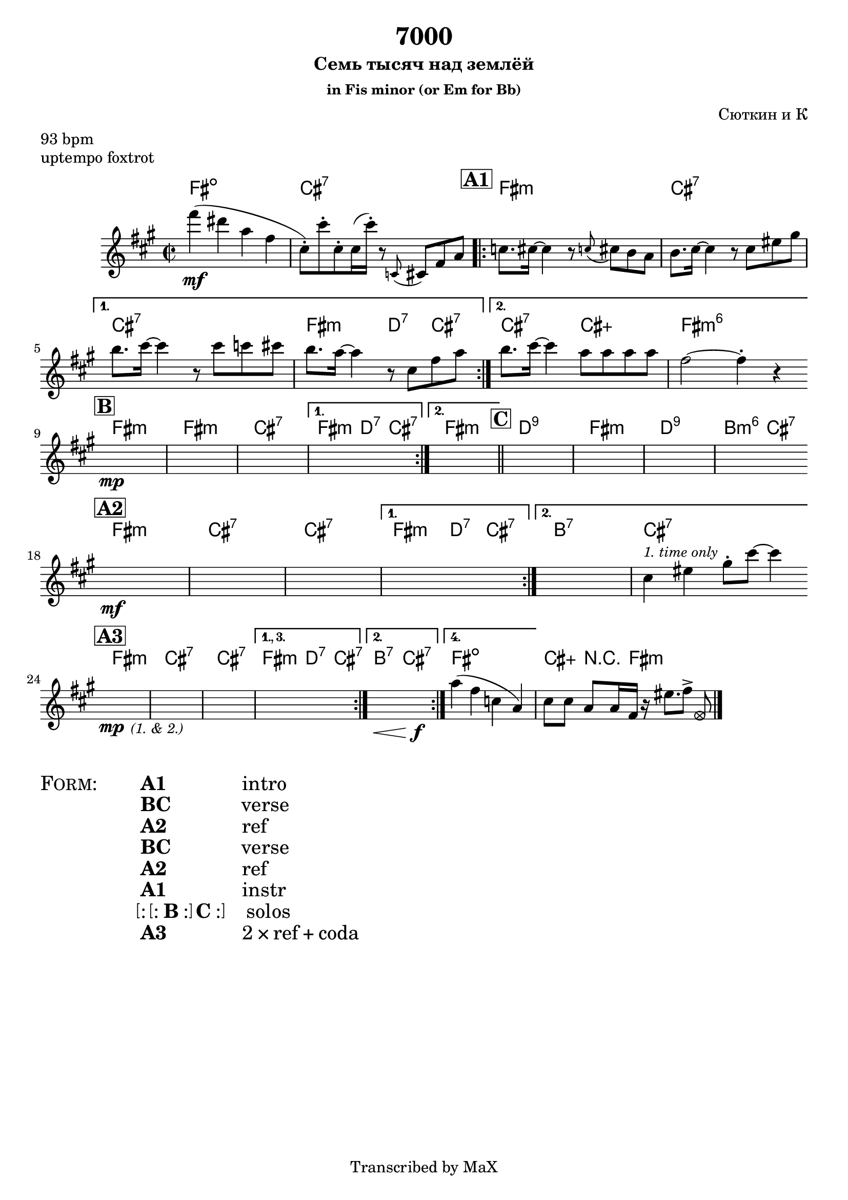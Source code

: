 \version "2.12.3"

%
% $File$
% $HGDate: Tue, 01 Jun 2010 00:41:20 +0200 $
% $Revision$
% $Author$
%

\header {
  title = "7000"
  subtitle = "Семь тысяч над землёй"
  subsubtitle = "in Fis minor (or Em for Bb)"

  composer = "Сюткин и К"
  poet = ""
  enteredby = "Max Deineko"

  meter = "93 bpm"
  piece = "uptempo foxtrot"
  version = "$Revision$"

  copyright = "Transcribed by MaX"
  tagline = "" % or leave the lilypond line
}


harm = \chordmode {
  \set Score.skipBars = ##t
  \set Score.markFormatter = #format-mark-box-letters

  e1:dim b:7

  \mark \markup {\box \bold "A1"}

  \repeat volta 2 {
    e1:m b:7 |
  }
  \alternative{
    { b:7 e2:m c4:7 b:7 | }
    { b2:7 b:aug e1:m6 }
  }

  \bar "||:"
  \break

  \mark \markup {\box \bold "B"}

  \repeat volta 2 {
    e1:m e:m b:7 
  }
  \alternative{
    { e2:m c4:7 b:7 }
    { e1:m }
  }

  \bar "||"
  \mark \markup {\box \bold "C"}

  c1:9 e:m c:9 a2:m6 b:7

  \bar "||:"
  \break

  \mark \markup {\box \bold "A2"}

  \repeat volta 2 {
    e1:m b:7 | b:7 |
  }
  \alternative{
    { e2:m c4:7 b:7 | }
    { a1:7 b:7 }
  }

  \bar "||:"
  \break

  \mark \markup {\box \bold "A3"}

  e1:m b:7 |
  b1:7 |
  e2:m c4:7 b:7 |
  a2:7 b:7 |
  e1:dim b4:aug r8. e16:m s2 |

  \bar "|."
}

mel = \relative c'' {
  \set Score.skipBars = ##t
  \set Score.markFormatter = #format-mark-box-letters

  \key e \minor
  \time 2/2

  e'4(\mf cis g e |
  b8-.) b'-. b,-. b16( b'-.) r8 \appoggiatura bes,, b e g |

  bes8. b16 ~ b4 r8 \appoggiatura bes b a g |
  a8. b16 ~ b4 r8 b dis fis |
  a8. b16 ~ b4 r8 b bes b |
  a8. g16 ~ g4 r8 b, e g |
  a8. b16 ~ b4 g8 g g g |
  e2 ~ e4-. r

  s1 * 9 \mp

  s1 * 5 \mf
  b4^\markup{\small \italic{1. time only}} dis fis8-. b ~ b4 |

  s2\mp s2_\markup{\small \italic{(1. & 2.)}} s1 s1
  \set Score.repeatCommands = #'((volta "1., 3."))
  s1
  \set Score.repeatCommands = #'((volta #f) (volta "2.") end-repeat)
  s2.\< s4\f
  \set Score.repeatCommands = #'((volta #f) (volta "4.") end-repeat)
  g4( e bes g) |
  \set Score.repeatCommands = #'((volta #f))
  b8[ b] g g16 e r dis'8.[ e8->]
  \once \override NoteHead #'style = #'xcircle
  e, |

}

\score {
  \transpose e fis {
    <<
      \new ChordNames \with { voltaOnThisStaff = ##f }{ \harm }
      \new Staff \with { voltaOnThisStaff = ##t }{ \mel }
    >>
  }
}

\markup {
  \huge{
    \smallCaps{ Form: }
    \hspace #5.0
    \column{
      \line{ \bold{A1} \hspace #10.0 intro }
      \line{ \bold{BC} \hspace #9.3 verse }
      \line{ \bold{A2} \hspace #10.0 ref }
      \line{ \bold{BC} \hspace #9.3 verse }
      \line{ \bold{A2} \hspace #10.0 ref }
      \line{ \bold{A1} \hspace #10.0 instr }
      \line{ \bracket{\line{:\bracket{\line{: \bold{B} :}} \bold{C}:}} \hspace #2.5 solos}
      \line{ \bold{A3} \hspace #10.0 2 × ref + coda }
    }
  }
}

\layout {
  ragged-last = ##t
}
